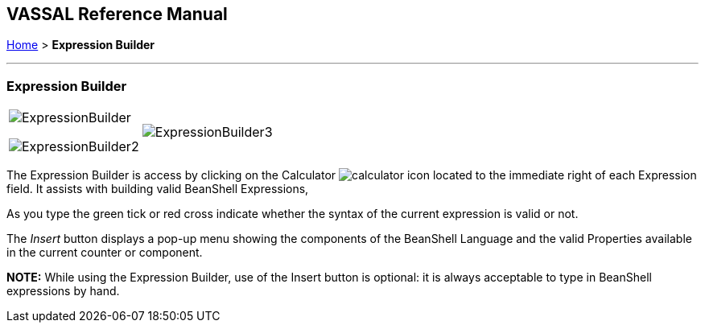 == VASSAL Reference Manual
[#top]

[.small]#<<index.adoc#toc,Home>> > *Expression Builder*#

'''''

=== Expression Builder

[width="100%",cols="50%,50%",]
|===
a|
image:images/ExpressionBuilder.png[]

image:images/ExpressionBuilder2.png[]

|image:images/ExpressionBuilder3.png[]
|===

The Expression Builder is access by clicking on the Calculator image:images/calculator.png[] icon located to the immediate right of each Expression field.
It assists with building valid BeanShell Expressions,

As you type the green tick or red cross indicate whether the syntax of the current expression is valid or not.

The _Insert_ button displays a pop-up menu showing the components of the BeanShell Language and the valid Properties available in the current counter or component.

*NOTE:* While using the Expression Builder, use of the Insert button is optional: it is always acceptable to type in BeanShell expressions by hand.
